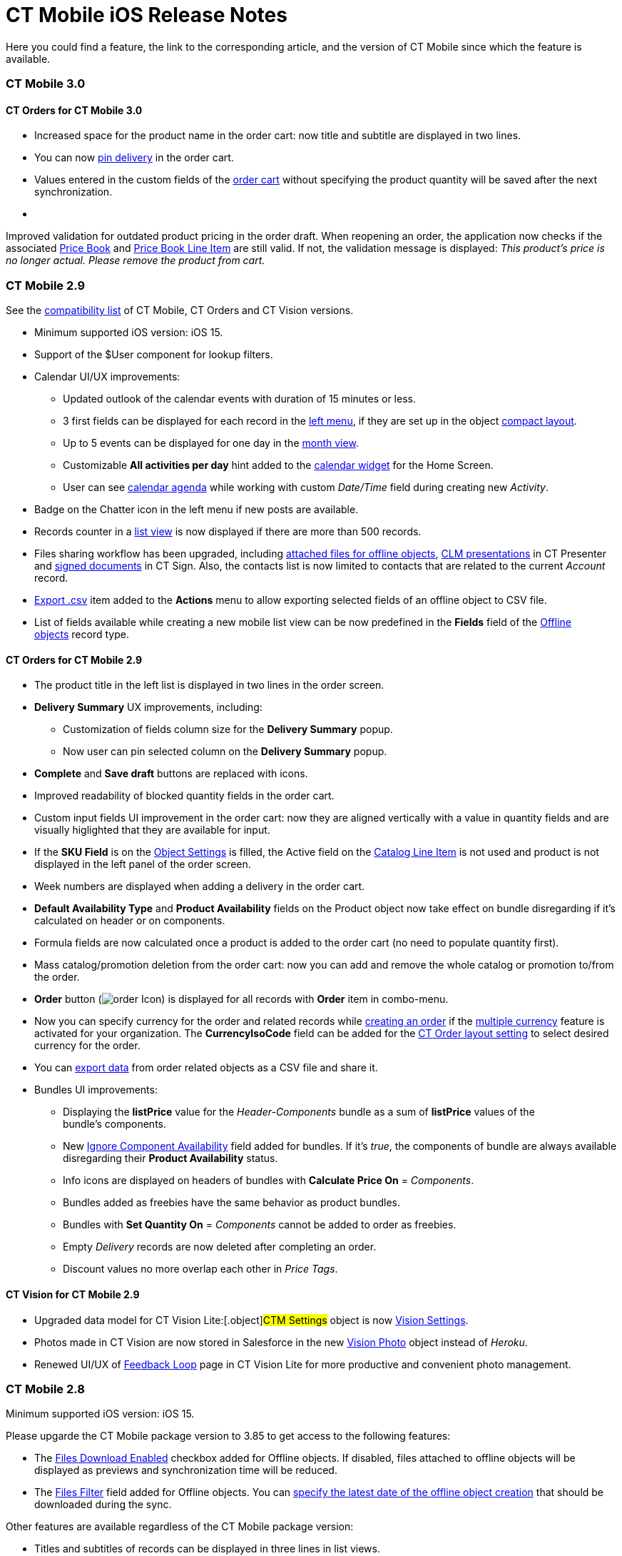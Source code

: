 = CT Mobile iOS Release Notes

Here you could find a feature, the link to the corresponding article,
and the version of CT Mobile since which the feature is available.

:toc: :toclevels: 2

[[h2__487586766]]
=== CT Mobile 3.0

[[h3__1184861525]]
==== CT Orders for CT Mobile 3.0

* Increased space for the product name in the order cart: now title and
subtitle are displayed in two lines.
* You can now
https://help.customertimes.com/smart/project-order-module/offline-order[pin
delivery] in the order cart.
* Values entered in the custom fields of the
https://help.customertimes.com/smart/project-order-module/offline-order/a/h4__1635896381[order
cart] without specifying the product quantity will be saved after the
next synchronization. 
* {blank}

Improved validation for outdated product pricing in the order
draft. When reopening an order, the application now checks if the
associated
https://help.customertimes.com/smart/project-order-module/ct-price-book-field-reference[Price
Book] and
https://help.customertimes.com/smart/project-order-module/ct-price-book-line-item-field-reference[Price
Book Line Item] are still valid. If not, the validation message is
displayed: _This product's price is no longer actual. Please remove the
product from cart._ 



[[h2_211762337]]
=== CT Mobile 2.9​

See the
link:compatible-versions-of-ct-mobile-and-other-packages.html[compatibility
list] of CT Mobile, CT Orders and CT Vision versions.

* Minimum supported iOS version: iOS 15.
* Support of the [.apiobject]#$User# component for lookup
filters.
* Calendar UI/UX improvements:
** Updated outlook of the calendar events with duration of 15 minutes or
less.
** 3 first fields can be displayed for each record in the
link:calendar.html#h3_645629234[left menu], if they are set up in the
object link:compact-layout.html[compact layout].
** Up to 5 events can be displayed for one day in the
link:using-calendar.html#h3_860090196[month view].
** Customizable *All activities per day* hint added to the
link:home-screen.html#h3_1292798904[calendar widget] for the Home
Screen.
** User can see
https://help.customertimes.com/articles/ct-mobile-ios-en/using-calendar/a/h3__1703324288[calendar
agenda] while working with custom _Date/Time_ field during creating new
_Activity_.
* Badge on the Chatter icon in the left menu if new posts are available.
* Records counter in a link:list-views.html[list view] is now displayed
if there are more than 500 records.
* Files sharing workflow has been upgraded, including
link:attaching-files-in-the-files-section.html#h3__1261438429[attached
files for offline objects], link:sharing-clm-presentations.html[CLM
presentations] in CT Presenter and
https://help.customertimes.com/smart/project-ct-sign-en/sign-a-document-the-ct-mobile-app/a/h3__1085191960[signed
documents] in CT Sign. Also, the contacts list is now limited to
contacts that are related to the current _Account_ record.
* link:actions.html#h2_1173923582[Export .csv] item added to the
*Actions* menu to allow exporting selected fields of an offline object
to CSV file.
* List of fields available while creating a new mobile list view can be
now predefined in the *Fields* field of
the link:ctm-settings-offline-objects.html[Offline objects] record
type. 

[[h3__1184861485]]
==== CT Orders for CT Mobile 2.9

* The product title in the left list is displayed in two lines in the
order screen.
* *Delivery Summary* UX improvements, including:
** Customization of fields column size for the *Delivery Summary* popup.
** Now user can pin selected column on the *Delivery Summary* popup.
* *Complete* and *Save draft* buttons are replaced with icons.
* Improved readability of blocked quantity fields in the order cart.
* Custom input fields UI improvement in the order cart: now they are
aligned vertically with a value in quantity fields and are visually
higlighted that they are available for input.
* If the *SKU Field* is on the
https://help.customertimes.com/smart/project-order-module/object-setting-field-reference[Object
Settings] is filled, the Active field on the
https://help.customertimes.com/smart/project-order-module/catalog-line-item-field-reference[Catalog
Line Item] is not used and product is not displayed in the left panel of
the order screen.
* Week numbers are displayed when adding a delivery in the order cart.
* *Default Availability Type* and *Product Availability* fields on the
[.object]#Product# object now take effect on bundle disregarding
if it’s calculated on header or on components. 
* Formula fields are now calculated once a product is added to the order
cart (no need to populate quantity first). 
* Mass catalog/promotion deletion from the order cart: now you can add
and remove the whole catalog or promotion to/from the order.
* *Order* button
(image:order-Icon.png[])
is displayed for all records with *Order* item in combo-menu.
* Now you can specify currency for the order and related records
while https://help.customertimes.com/smart/project-order-module/offline-order/a/h2_2044385779[creating
an order] if the
https://help.salesforce.com/s/articleView?id=sf.admin_enable_multicurrency.htm&type=5[multiple
currency] feature is activated for your organization. The
*CurrencyIsoCode* field can be added for the
https://help.customertimes.com/smart/project-order-module/layout-setting-field-reference[CT
Order layout setting] to select desired currency for the order.
* You can
https://help.customertimes.com/smart/project-order-module/offline-order/a/h3__408281835[export
data] from order related objects as a CSV file and share it.
* Bundles UI improvements:
** Displaying the *listPrice* value
for the _Header-Components_ bundle as a sum of *listPrice* values of the
bundle's components.
** New
https://help.customertimes.com/smart/project-ct-cpg/ct-product-field-reference[Ignore
Component Availability] field added for bundles. If it’s _true_, the
components of bundle are always available disregarding their *Product
Availability* status.
** Info icons are displayed on headers of bundles with *Calculate Price
On* = _Components_.
** Bundles added as freebies have the same behavior as product bundles.
** Bundles with *Set Quantity On* = _Components_ cannot be added to
order as freebies.
** Empty _Delivery_ records are now deleted after completing an order.
** Discount values no more overlap each other in _Price Tags_.

[[h3_1172874712]]
==== CT Vision for CT Mobile 2.9

* Upgraded data model for CT Vision Lite:[.object]#CTM
Settings# object is now
https://help.customertimes.com/smart/project-ct-vision-lite-en/ctm-settings-field-reference-1[Vision
Settings].
* Photos made in CT Vision are now stored in Salesforce in the new
https://help.customertimes.com/smart/project-ct-vision-lite-en/vision-photo-field-reference-lite[Vision
Photo] object instead of _Heroku_.
* Renewed UI/UX of
https://help.customertimes.com/smart/project-ct-vision-lite-en/working-with-ct-vision-lite-in-salesforce-2-9/a/h2_1552458132[Feedback
Loop] page in CT Vision Lite for more productive and convenient photo
management.

[[h2__487586789]]
=== CT Mobile 2.8

Minimum supported iOS version: iOS 15.



Please upgarde the CT Mobile package version to 3.85 to get access to
the following features:

* The link:ctm-settings-offline-objects.html[Files Download Enabled]
checkbox added for Offline objects. If disabled, files attached to
offline objects will be displayed as previews and synchronization time
will be reduced.
* The link:ctm-settings-offline-objects.html[Files Filter] field
added for Offline objects. You can
link:attaching-files-in-the-files-section.html#h3_1720123861[specify the
latest date of the offline object creation] that should be downloaded
during the sync. 

Other features are available regardless of the CT Mobile package
version: 

* Titles and subtitles of records can be displayed in three lines in
list views.

* Formed Documents, Signatures, and SyncLogs are now stored in the
link:attaching-files-in-the-files-section.html[Files] section of an
offline object. You can add or delete files in the
link:attaching-files-in-the-files-section.html#h3__2018099316[Actions]
menu of an offline object.
* Adding and pinning list views for the
link:using-calendar.html#h3__632854949[Calendar].

[[h3__1646834508]]
==== Integrations

* *CT Orders for CT Mobile 2.8*
** Preventing rounding values to 2 decimal digits after the
https://help.customertimes.com/smart/project-order-module/the-procedure-step[Procedure
step] of the Pricing Procedure 2.0.
** The UX/UI improvement for the
https://help.customertimes.com/smart/project-order-module/offline-order/a/h4__1635896381[order
cart]:
*** {blank}

https://help.customertimes.com/smart/project-order-module/offline-order/a/h4__733574480[Filtering
products] by specified criteria.*
*
*** {blank}

*Calculate Discount*, *Save Draft* and *Complete* buttons are blocked
until the calculation is completed.
*** The *Complete* button is blocked in the *Delivery Summary* window
until all calculations are completed.
*** The calculation status is now displayed for offline orders, as it
was already displayed for orders calculated by the Web Service.
*** After selecting the sorting type for delivery, the dialog window
closes itself without the need to tap *Cancel*.
*** Sorting bundles by quantity for each delivery.
*** Reduced time before opening the new delivery popup for orders with a
significant number of products in catalogs or promotions.
*** Displaying spinner after finalization of an order.
*** Searching for products in catalogs and promotions by several words,
separated by blank spaces.[.NormalTextRun .SCXW220550459 .BCX0]# #
*** Reduced time of opening the order cart after tapping *Edit Order*.

[[h2__487586804]]
=== CT Mobile 2.7

Minimum supported iOS version: iOS 15.

[[h3__810150278]]
==== Synchronization

* The sync process details, such as the type, status, and last start
date, are displayed at the bottom of the *Settings* screen. 
* New design of the pop-up message, which appears while the full sync is
in progress. 
* New text message on locked screen while the full sync is in progress. 
* https://help.salesforce.com/s/articleView?id=sf.custom_perms_overview.htm&type=5[Custom
User Permissions] will be downloaded during the sync.
* New text message, which appears if the sync log was successfully sent
by email.

[[h3__132349664]]
==== [.tabletitle]#Salesforce Metadata#

* https://help.salesforce.com/s/articleView?id=sf.dashboards_component_metric_data_settings.htm&type=5[Metric
Charts] are available offline in the Dashboards module.
* Support the ORDER BY and LIMIT operators in Workflow Steps.
* Support the GEOLOCATION, HYPERLINK, and WEEKDAY operators in
link:offline-supported-operators-and-functions-in-field-with-the-formula-type.html[formulas].
* The height for fields with the *Picklist* type changes depending on
the value, and becomes scrollable when exceeding five lines.
* Support calculation for fields with the *Formula* type if they have
comments.
* Support the
https://help.salesforce.com/s/articleView?id=sf.custommetadatatypes_formula_fields.htm&type=5[$CustomMetadata]
operator for fields with the *Formula* type.
* The ability to apply translations for custom labels of various UI
elements.
* Left alignment of columns and contents in the detailed list views and
related lists for better readability.
* Support for the
https://developer.salesforce.com/docs/atlas.en-us.pages.meta/pages/pages_variables_global_permission.htm[$Permission]
value in formulas and validation rules.

[[h3_2086756216]]
==== Monitoring and Logs

* CT Mobile allows sending sync logs using a third-party mail client
(like MS Outlook).

[[h3_1292798904]]
==== Calendar

* Drag-and-drop accounts or long tap the *All-Day* slot to create
all-day activities.
* For a better user experience, double-tap the *Legend* button in the
https://help.customertimes.com/articles/ct-mobile-ios-en/using-calendar/a/h3__632854949[Calendar
module] to display a pop-up with _Activities_ and their assigned colors.
* The number of a week is displayed in the *Calendar* header.
* The native iOS calendar is now used to set a date.
* When
https://help.customertimes.com/articles/ct-mobile-ios-en/using-calendar/a/h4_645322804[copying
an activity] in Calendar, if there is a mini layout for the selected
record type of the object, values of all fields will be copied.
* Improved displaying of title and subtitle on a mini layout: now both
of them are displayed, even if one of them is too long to fit one
string.
* Improved displaying overlapping activities: now they do not visually
overlap with each other.
* The mini layout is expanded to the left or right depending on Activity
start date.

[[h3__871715723]]
==== Attachments, Chatter, and Libraries

* The ability to minimize the link:libraries.html[Libraries] content and
link:attachments-and-files.html[Attachments] of a record. Move the
floating window around the screen. Tap the floating window to resume
full mode.
* Now you can use a third-party mail client (like MS Outlook) for mail
templates.
* HEIC/HEIF images are now supported for uploading to CT Mobile and for
synchronization.
* Displaying records of[.object]#ContentDocument# and
[.object]#ContentVersion# objects in relates lists of *Files*
and *Notes & Attachments*.

[[h3_946326628]]
==== Related Lists

* If the tab label for related lists takes more than one line, it will
be fully displayed on two lines.

[[h3__735612696]]
==== Routes

* For user's convenience, the route will open in the default maps on
your device when the mobile user taps the *Directions* button.

[[h3__1105737820]]
==== Integrations

* *CT Vision for CT Mobile 2.7*
** Instead of full-size images, their previews are downloaded to the
mobile device during synchronization. This allows not to affect
synchronization time while using CT Vision.
** The photo interface for Vision Lite has been changed: KPI and Report
elements are now controlled by administrator and can be removed from the
photo interface for Vision Lite.
** Photos from previous visits are now displayed on the Retail Store
layout.
** Business administrator can assign tags for photos per public group.
* *CT Presenter for *CT Mobile 2.7**
** link:remote-detailing-2-0-ui-for-participants.html[Remote Detailing
2.0]: all participants of the meeting will receive notifications about
new comments.* *
* *CT Orders for CT Mobile 2.7*
** *Web Service*
*** {blank}

CT Mobile 2.7 provides capabilities for calculating prices and discounts
via
https://help.customertimes.com/smart/project-order-module/web-service[Web
Service]. Now, administrator can select, how to perform calculations: by
the Web Service or by the internal calculator. If the *Enable WS for
Mobile* toggle is active in the
https://help.customertimes.com/smart/project-order-module/connecting-to-web-service-and-price-calculation-7-0[CT
Orders Control Panel], the mobile device will try to use Web Service to
calculate prices. If the Web Service calculator cannot be accessed, the
mobile application will calculate order prices without discounts. Before
starting work, check all the required permissions
link:/resources/Storage/ct-orders-4-0/PDF/CT-Orders-User-Permissions-to-Access-Web-Service.pdf[here].
*** {blank}

Tap
the image:/resources/Storage/ct-orders/ctorders-ios-update-prices-2.7.png[/resources/Storage/ct-orders/ctorders-ios-update-prices-2.7]
button in CT Mobile to get the valid prices. The invalid prices will be
highlighted in red color.
*** {blank}

The new advanced features — links, mixed discounts, freebie multiplier,
and freebie values — are only available when working with the Web
Service.
*** Validations that a sales rep has access to all necessary fields to
calculate discounts. Otherwise, the calculation will be carried out by
the *List Price* field.
*** Changed prices and freebies calculation logic for orders with at
least one Delivery Line Item with *quantity* = 0: such orders will be
always calculated using in-app calculator and will be never sent to Web
Service.
** *Mixed Discounts*
*** {blank}

https://help.customertimes.com/smart/project-order-module/calculation-type-applyconditiontype-c-field-specification[Apply
multiple conditions] from a single _Calculation Type_.
*** https://help.customertimes.com/smart/project-order-module/condition-advancedcriteria-c-field-specification[Advanced
Criteria 2.0] provides more flexibility by setting multiple filters and
a minimum number of products for different size discounts.
** *Freebie Management*
*** https://help.customertimes.com/smart/project-order-module/freebies-management/a/h3__316467656[Freebie
Values] allow you to spread freebies over different levels and
deliveries.
*** The *Value* field added for freebies when calculating them using Web
Service.
** *Price tags*
*** {blank}

New
https://help.customertimes.com/smart/project-order-module/price-tag[price
tags] display one or more applied conditions on the discount scale with
the current product quantity and the reached level of discounts.
*** For Calculation Types with *Level Based On* = *Delivery Line Item*:
the checkmark icon is displayed when several *Delivery Line Items* are
tied to one *Order Line Item*.
** *Other Improvements*
*** Edit fields with the *Currency*, *Number*, *Percent*, or *Text*
types within the
https://help.customertimes.com/smart/project-order-module/delivery-management/a/h2__1374863314[Delivery
Summary] pop-up while completing an order.
*** The UX/UI improvement for Quotas:
**** Display the current quota status in the order cart interface.
**** For better visibility, the quota info pop-up displays the type of
products it affects and the source catalog or promotion.
**** If you reach the limit, the error message is displayed.
**** The number of errors will be the same as the number of quotas for
which you have reached the limits.
**** Delivery Line Items with reached limits are highlighted.
**** You can switch between error messages and see the corresponding
Delivery Line Item.
**** Click the *Revalidate* button to recalculate quotas.
**** The *Finalize* button is disabled until you resolve all quotas
errors.
*** The UX/UI improvement for the order cart:
**** The
https://help.customertimes.com/smart/project-order-module/offline-order/a/h4__1635896381[promotion]
sales and delivery dates are displayed in each promotion header. If the
sales dates are empty, the delivery dates will be displayed instead of
them.
**** In the
https://help.customertimes.com/smart/project-order-module/offline-order/a/h4__589780300[catalog
and promotion left menu], products are arranged according to their order
number (if given) or alphabetical order (if user has no access to the
[.apiobject]#orders__Order__c# field).
**** Any actions with order cart are now blocked in portrait mode.
**** You can now collapse and expand bundles.
**** Collapsing and expanding catalogs have been fixed.
**** A progress bar is now displayed while adding a catalog to an order.
You cannot add another catalog until adding the current catalog is
finished.
**** The tap region of the *Product Name* field has been increased.
**** After tapping on the quantity value, it is automatically selected,
and you can type the new value without the need of deleting the previous
one.
**** Now you can link:application-settings.html#h3__611076828[set up the
timer before calculating prices] after making changes to the order
cart, from 0 to 6 seconds. Successful recalculation will be indicated.
*** Support Salesforce validation rules when saving or finalizing an
order.
*** The new operator *divide* added for Calculation Type and Pricing
Procedure.
*** If a bundle has products, which are added to a promo and some of
them are checked as *Exclude From Discount* in
https://help.customertimes.com/smart/project-order-module/promotions/a/h2_333729072[Product
Management], discount will not be applied to these products.
*** Counting used quotas after completing an order is now more precise.
*** Performance for orders with a lot of products (1000 and more) has
been improved:
**** Mass adding products to cart.
**** Opening draft order.
**** Finalizing order.
*** link:limitations-for-the-ct-orders-module.html[Recommended load
values] are added to the documentation.
*** Lookup fields are now filled in while creating a new order from an
[.object]#Activity# object.
***[.apiobject]#CatalogLineItemId# lookup fields are now filled
in after adding bundles to product cart.
*** Improved stability of working with quotas in Delivery Line Item.
*** Standard Salesforce validation is performed when saving and
finalizing an order.
*** The Limit Settings search algorithm has been improved.
** *Limitations*:
*** https://help.customertimes.com/smart/project-order-module/managing-bundles/a/h2__1169899360[Bundles
with Components—Components type] are not supported.
*** Formula calculations are not applied until the product quantity is
specified in the order cart. 

[[h2__487586803]]
=== CT Mobile 2.6

* CT Mobile 2.6 uses the Salesforce API v. 52.0. We recommend reading
link:technical-requirements-for-devices-and-network.html[requirements
for devices] and installing
link:ct-mobile-package-release-notes.html[the latest CT Mobile package
version].

* CT Mobile 2.6 supports *Split View* and *Slide Over* multitasking
types. Note the following:
** We do not guarantee that screens adapted for landscape orientation
will display correctly in portrait orientation. In future releases, we
will add a warning to prevent such screens from being used in portrait
orientation.
** We cannot limit the minimum percentage of screen area in *Split
View* mode and recommend using at least 75% of the screen to work with
CT Mobile.
* For more information, see Apple
documentation: https://support.apple.com/en-us/HT207582[Using
Multitasking on your iPad].

[[h3_1001309540]]
==== Integrations

Click on the appropriate link to learn more about new features and
improvements in CT Software products that can be integrated into the CT
Mobile app.

* Support for
https://help.customertimes.com/articles/ct-orders-3-0/ct-orders-for-ct-mobile-ios-release-notes[new
CT Orders functionality], such as product availability to prevent
ordering out-of-stock products or announcing the launching of new
products, quotas to control discount budgets and limited product sales,
and limit rules to ensure achievement of desired KPIs.
* https://help.customertimes.com/articles/project-ct-vision-en/ct-vision-for-ct-mobile-ios-release-notes[Working
with CT Vision], specify what product information you want to see in the
*Shelf Product List*, assign one or more providers to a group of
[.object]#Users# or[.object]#Accounts#, send
corrections for each product or shelf to the CT Vision server, and more.

[[h3_1892651793]]
==== New Features and Improvements

[[h4__680409294]]
===== Synchronization

* CT Mobile will alert the user after an app update if a full
synchronization is required for it to work correctly.
* UX improvement: the notification of a successful synchronization will
not be hidden until the user presses OK.



[[h4__1603447305]]
===== Salesforce Metadata

* link:ct-mobile-control-panel-calendar.html#h3_808313222[The default
duration] will be set for the activity created in the related lists, the
timeline view, and the *Activity* menu item.​
* On the *Settings* screen, the version for the custom application based
on CT Mobile is displayed in the format:
[.apiobject]#{$custom_ver} (Core_version)#.



[[h4_1468985423]]
===== Offline Objects

* Alignment with Salesforce policy: use
https://help.salesforce.com/s/articleView?id=sf.collab_files_overview.htm&type=5[Files]
to attach required documents, images, etc. to an offline object.



Go back to link:ct-mobile-ios-release-notes.html#ListOfReleases[the list
of CT Mobile releases].

[[h2__487586802]]
=== CT Mobile 2.5

CT Mobile 2.5 uses the Salesforce API v. 52.0 and requires iOS 13 or
later. We recommend installing
link:ct-mobile-package-release-notes.html[the latest CT Mobile package
version].

[[h3__1910914881]]
==== Integrations

Click on the appropriate link to learn more about newly supported CT
Software products or new features and improvements to those already
supported.

* https://help.customertimes.com/smart/project-ct-layouts-en/ct-layouts-for-ct-mobile-ios-release-notes[CT
Layouts] eases the field reps’ routine through flexible screen
customization and compatibility with other CT Software and supported
Salesforce products, such as CG Cloud. Split the desired screens into
configurable tabs, set colors for tabs and sections, and follow the
preconfigured path to match your business goals—make an order, calculate
shelf KPIs, conduct surveys, and more.
* Support for new
https://help.customertimes.com/articles/ct-orders-3-0/ct-orders-for-ct-mobile-ios-release-notes[CT
Orders] functionality, such as pricing procedure steps, enhanced
discount calculations, and more.
* Using
https://help.customertimes.com/articles/ct-vision-en/about-ct-vision[CT
Vision], take photos of the large shelves, add tags, and work with the
*Shelf Product List*.

[[h3_254019950]]
==== Work Offline with the CG Cloud

* link:activating-cg-cloud-in-salesforce.html[Activate CG Cloud in your
Salesforce org] to work with retail stores
link:activating-cg-cloud-in-the-ct-mobile-app.html[in the CT Mobile
app].
* link:managing-visits-to-retail-stores.html#h2_1751285824[Find the
nearby stores],
link:managing-visits-to-retail-stores.html#h2__1880003381[build optimal
routes], and
link:managing-visits-to-retail-stores.html#h2_535537278[schedule your
visits] to the right stores at the right time.
** Drag and drop the activity to the retail store on the *Calendar* grid
in a day and week calendar view. Time slots are highlighted with the red
color when out of retail store's operating hours.
* Select the action plan
link:managing-visits-to-retail-stores.html#h2__1592083570[to generate
tasks] for the desired activity based on it.
* https://help.customertimes.com/smart/project-ct-layouts-en/creating-a-layout-settings-record[Customize
screens with CT Layouts] to use a variety of data types to gather
information on sales, effectiveness, and availability of products:
** link:setting-up-task-definitions-and-action-plan-templates.html#h2__1302650526[Monitor
key processes] such as
link:managing-visits-to-retail-stores.html#h3_1867622910[inventory
audits],
link:managing-visits-to-retail-stores.html#h3__696266799[promotion
checks], and
link:managing-visits-to-retail-stores.html#h3__85077301[in-store
surveys] with predefined templates.
** link:managing-visits-to-retail-stores.html#h3__481270469[Using
Einstein Detection and CT Vision], audit shelves, measure share and
shelf, manage stock and optimize product sales.
** link:managing-visits-to-retail-stores.html#h3_190353401[Using CT
Orders], create your orders and manage deliveries.
* Gather information
link:managing-visits-to-retail-stores.html#h3__582599340[using custom
metrics] and
link:managing-visits-to-retail-stores.html#h3__1516408339[perform ad-hoc
tasks].

image:Planogram-Check-(en).png[]

[[h3_1089262978]]
==== New Features and Improvements

[[h4__523284731]]
===== Synchronization

* The user’s device model and version of the operating system
link:clm-user.html[are saved] after each synchronization to optimize the
work of the support team for incoming cases.



[[h4_1731602824]]
===== Salesforce Metadata

* The color of the object's tab in Salesforce is now used for
link:coloring-menu-items-and-modules.html[that object icon] in the CT
Mobile app.

image:color_menu_item_ios_en.png[]
* Use the detailed list view to see records in full screen when filling
out link:reference-fields.html#h2__1554731138[the reference field].
* https://help.salesforce.com/s/articleView?id=sf.customviews_edit_filters.htm&type=5[The
My filter] is supported in list views to display only records owned by
the current mobile user.
* The updated numeric keypad appears when tapping a field with the
*Date/Time* or *Time* data type on layouts, mini-layouts, and custom
related lists.
* https://help.salesforce.com/s/articleView?id=sf.fields_using_html_editor.htm&type=5[HTML
tags] are supported in the read-only fields with the *Text Area* and
*Text Area Rich* type in mobile layouts.



[[h4_1648197581]]
===== Calendar

* To go to the record screen, link:using-calendar.html#h3__243561528[use
the Open button] when tapping activity or double-tap activity in the
calendar grid.
* For better visibility, all activities less than 30 minutes occupy a
30-minute slot in the calendar grid.
* In the left list of records link:home-screen.html#h3_1292798904[of the
Calendar widget], the limit of 20 records has been removed, so that the
user can view the agenda of the whole selected day.



[[h4_780929262]]
===== Routes

* link:routes.html#h3_1243841833[The route points] are now numbered, and
when tapping on activity on the map, you can use the *Open* button to go
to the record layout.



[[h4__222227263]]
===== Remote Detailing 2.0

* When the presenter taps on the invite link, CT Mobile prompts her to
start the meeting in the CT Mobile app or default browser.



Go back to link:ct-mobile-ios-release-notes.html#ListOfReleases[the list
of CT Mobile releases].

[[h1__487586801]]
=== CT Mobile 2.4

CT Mobile 2.4 uses the Salesforce API v. 50.0 and requires iOS 13 or
later. We recommend installing
link:ct-mobile-package-release-notes.html#h2_62734607[the latest CT
Mobile package version].

[[h3__992243427]]
==== Integrations

The following CT Software products can be used offline along with the CT
Mobile. Click the link to view the corresponding release notes:

* https://help.customertimes.com/articles/project-ct-sign-en/ct-sign-package-release-notes[CT
Sign] is a new product that is intended for signing documents based on
preconfiguring templates. It has more features than the preceding *CT
Mobile: Documents* module and provides the ability to sign documents
with a legally binding signature.
* https://help.customertimes.com/smart/project-ct-vision-en/ct-vision-for-ct-mobile-ios-release-notes[CT
Vision] is an image recognition tool for sales reps or merchandisers to
calculate shelf KPIs and gather information about the company and
competitor products.
* Flexible distribution of products between deliveries and multi-leveled
product quantity management to meet the company's logistic and financial
requirements, along with clickable price tags informing your sales reps
about currently applied and reachable discounts for the order in the
renewed
https://help.customertimes.com/articles/ct-orders-2-0/ct-orders-for-ct-mobile-ios-release-notes[CT
Orders].

[[h3_919979742]]
==== Mobile List Views

The ability for field forces to create offline
link:list-views.html#h2__380480215[list views].



Your browser does not support the HTML5 video element

[[h3__366911420]]
==== Work while an Activity in Progress

The ability to allow users to leave
link:start-finish-functionality.html#h2_239706372[the unfinished
activity] for working with other features.

image:Unfinished-Activitty-EN.gif[]

[[h3_694357220]]
==== Various Improvements

[[h4_284842084]]
===== UI/UX

* The long library name is fully displayed in
link:libraries.html[Libraries].
* When link:log-out.html[logging out] of the CT Mobile app, a
notification appears to clarify to a user that the database will be
erased.



[[h4__800965327]]
===== Salesforce Metadata

* Security update: cloud token is now stored in the protected
link:api-key.html[API Key] custom setting.
* https://help.salesforce.com/articleView?id=fields_using_rich_text_area.htm&type=5[Special
characters] are supported in link:mobile-layouts.html[mobile layouts],
standard and custom link:list-views.html[list views], and
link:chatter.html#h2__779708391[Chatter] posts and comments.



[[h4__404083085]]
===== Planning Calendar

* Performance improvements for a large number of activities
link:using-calendar.html[in the calendar grid].



[[h4_1014032374]]
===== CT Presenter

* Use link:clm-application.html[new attributes of CLM presentation] to
choose whether the CLM presentation should be available
link:applications.html[offline], used in the
link:remote-detailing-launch.html[Remote Detailing] meeting, or both.

image:RN_available_offline.png[]



Go back to link:ct-mobile-ios-release-notes.html#ListOfReleases[the list
of CT Mobile releases].

[[h2__487586799]]
=== CT Mobile 2.3

[TIP] ==== CT Mobile 2.3 release requires iOS 13 or later. ====

https://help.customertimes.com/articles/ct-orders-3-0/ct-orders-for-ct-mobile-ios-release-notes[The
new CT Orders module] is supported. Leverage CRM flexibility with ERP
price calculation complexity in a streamlined order-taking process with
a user-friendly interface.

[[h3_595932522]]
==== CT Orders

* Add CT Orders to the menu to work offline with orders in the CT Mobile
app.
* The ability to create an order on the Account, Contact, or Activity
record via the customizable mini-layout.
* Manage the offline order via the *Edit Cart* screen.
** Search and select products with specific prices structured in the
catalogs hierarchy or joined in promotions and filtered for the
customer. Regular products, free goods, and product bundles are
available.
** Manage multi-address deliveries. Control the number of deliveries and
the applicable dates.
** Quantity rules for setting up min and max products in delivery are
supported.
** The ability to save, edit, reopen or discard the order draft.
** Based on the data in the CT Mobile app, the product list, prices, and
quantity are validated in the open and reopened draft. The incorrect
values will be highlighted with the red color and available for editing.
** Finalize the order to restrict any changes in the CT Mobile app and
send the order to further processing in Salesforce.
* Support price calculation logic offline. Advanced logic allows
calculating each discount separately or in combinations tailored for the
type of the order.
* Free goods can be managed either mandatory or manually using a
condition group to validate the available list of gifts.
* *Order Change Manager* maintains the integrity of orders saved in
Salesforce and processes conflicts that occur due to parallel editing of
the same order in Salesforce and CT Mobile.

[[h3__559203458]]
==== New Features and Improvements

[[h4__559203458]]
===== Salesforce Metadata

* According to value, the height of fields with the
https://help.salesforce.com/articleView?id=choosing_a_formula_data_type.htm&type=5[Formula
(String)],
https://help.salesforce.com/articleView?id=custom_field_types.htm&type=5[Picklist
(Multiselect)&#44; Text&#44; Text Area&#44; Text Area (Long)&#44; or
Text Area (Rich) type] is dynamically changed and becomes scrollable if
the max height of 5 lines is exceeded.
* link:app-menu.html[Assign the icon for the main tab] to help a user
quickly find out the object he is working with when viewing the record
screen.
* link:search.html[Searching in the left record list] now displays the
results of the full match search.



[[h4__1868937389]]
===== Planning Calendar

* When opening activity from the day or week view in
link:using-calendar.html[the Calendar module], the agenda with records
of all activities for that day is displayed on the left side.



[[h4__735612696]]
===== Routes

* In the link:routes.html[Routes] module, the selected options are
saved.



[[h4_1082669359]]
===== CT Presenter

[NOTE] ==== After the CT Mobile 2.3 update, slides of some CLM
presentations may no longer display in full-screen mode. Please revise
the slide width and height to fit the screen size of your mobile device.
Remember to link:publishing-clm-presentations.html[re-publish these CLM
presentations] and perform the fast sync. ====

* The ability to zoom in or out a CLM presentation using
link:gestures-in-clm-presentations.html[a two-finger pinch].
* Add https://developer.apple.com/documentation/arkit[ARKit models] in
the[.apiobject]#sources.zip# for displaying in the CLM
presentations.
* Remote Detailing
** Start the remote presentation right from the app
link:remote-detailing-launch-the-ct-mobile-app.html[with one tap].
** Multitasking: switch between the meeting window and record details
link:remote-detailing-1-0-ui-for-presenter.html[with one tap]. Resume
the presentation from the last checkpoint.



[[h4__2072080212]]
===== Documents Module

* Specify
https://help.customertimes.com/articles/the-documents-module/digital-signature-settings-field-reference[the
ability to share the final PDF document] with other services such as
messengers, e-mail, or social networks.



[[h4__907134769]]
===== DFG-152

* The new architecture of
https://help.customertimes.com/articles/project-dfg-152/about-dfg-152[the
DFG module] is supported.



link:application-settings.html#h3__353973580[The option to choose]
whether to save the attached photos locally or not is available again.



Go back to link:ct-mobile-ios-release-notes.html#ListOfReleases[the list
of CT Mobile releases].

[[h2_2128279152]]
=== CT Mobile 2.2

[TIP] ==== CT Mobile 2.2 release requires iOS 13 or later. ====

[[h3_1642576463]]
==== New Features and Improvements

The new custom CTM Settings object will be used to store CT Mobile
settings instead of custom settings due to
https://help.salesforce.com/articleView?id=cs_limits.htm&type=5[their
limitations]. We highly recommend link:ctm-settings.html[referring to
information] about how the settings migration will affect the work with
the mobile application and *CT Mobile Control Panel*, what settings were
automatically transferred, and what permissions should be granted.



[[h4_302499989]]
===== Synchronization

* Refreshed link:sync-recovery.html[Sync Recovery] functionality allows
pushing records with any errors as a JSON file with information about
error type and error message text from the mobile device to Salesforce.
* The additional info message will be displayed during
link:synchronization-launch.html[the fast and full synchronization] to
remind a user not to collapse the application and not to turn off the
screen to avoid the interruption of synchronization. Nevertheless, if
the user switched to another app or turned off the screen for a long
time, the mobile application still sends an alert before synchronization
will be interrupted.
* The new update logic of the *Last Sync Date* field of the User record
allows making sure that link:synchronization.html[the synchronization]
is complete.



[[h4__64119727]]
===== CT Presenter

* For easy work with link:attachments-and-files.html[CLM presentation
source data] and quick source data generation, use archives that were
automatically split into parts with a size of less than 25 MB.
* In the interactive presentation, to open files from Attachments of a
presentation or Libraries, specify the file name with the file extension
in link:clm-navigation-in-clm-presentations.html[the href attribute] of
the slide layout.
* Converting a CLM presentation from
link:creating-clm-presentation-from-pdf.html[a PDF
file] or link:creating-clm-presentation-from-powerpoint.html[PowerPoint
presentation] in Application Editor, the black background color will be
set and slides will be aligned to the center of the screen.



[[h4_1477242707]]
===== Modules and Menu Items

* The mobile application needs access to certain data, e.g., geolocation
or Photos. For your convenience and better clarity, we added
link:application-prompts-for-requesting-permissions.html[pop-ups] with
functionalities that need the requested permission.
* Labels of menu items and modules in the menu, such as *Home Screen*,
*Routes*, or *Libraries*, link:renaming-menu-items-and-modules.html[can
be translated] using custom labels.
* On the link:ipad.html[detailed list view] screen, remove a record as
well as create a record if permissions are granted.
* The support of the standard *Shipping Address* and *Billing Address*
fields as link:mobile-application-setup.html[Account Geolocation Field]
in link:nearby-accounts.html[Nearby Accounts] and
link:routes.html[Routes] modules, in link:mobile-layouts-maps.html[the
Map widget], and within link:actions.html[the Determine Location button]
in the combo-menu.
* Use list views of link:clm-application.html[the Application object] to
filter records in link:applications.html[the Applications module].
* To quickly return to link:calendar.html[the Calendar] after moving on
the details screen of the selected activity, tap once again *Calendar*
on the menu. Also, the back and forward buttons are available to jump to
the calendar.
* In the
https://help.customertimes.com/smart/project-the-documents-module/about-document-module[Documents
module], you can
https://help.customertimes.com/articles/the-documents-module/digital-signature-settings-field-reference[specify
the ability to share] the final PDF document with other services such as
messengers, e-mail, or social networks.
* The logic of the
https://developer.salesforce.com/docs/atlas.en-us.222.0.api.meta/api/sforce_api_objects_event.htm[IsAllDayEvent]
of the standard[.object]#Event# object is supported.



Salesforce SOS functionality is no longer supported.



Go back to link:ct-mobile-ios-release-notes.html#ListOfReleases[the list
of CT Mobile releases].

[[h2__487586798]]
=== CT Mobile 2.1

[TIP] ==== CT Mobile 2.1 release requires iOS 12 or later. ====

[[h3__2127149456]]
==== New Features and Improvements

* A brand-new UI for intuitive user experience:
** New icons, link:application-theme.html[vivid app themes], and modern
fonts.
** Upgraded link:calendar.html[Calendar], link:routes.html[Routes], and
link:nearby-accounts.html[Nearby Accounts] modules with user-friendly
logic.
** link:ipad.html[The collapsible main menu] provides a much wider
working area on your iPad.
** link:ipad.html[Detailed List Views]. Look through the detailed list
views on your iPad.
** link:clm-presentation-controls.html[Multitasking during an activity]
on your iPad. Switch between the presentation and record details with
one tap. Resume the presentation from the last checkpoint.
** New UI for link:iphone.html[iPhone devices].
* The link:logging-in.html[Login screen] is implemented using the
link:oauth-2-0.html[OAuth 2.0] protocol and standard Salesforce UI.
* link:libraries.html[The content module] now supports folder hierarchy.
* link:sync-recovery.html[Sync Recovery]. Recovering the records which
could not be properly sent to Salesforce due to permissions issues.
* Adjust the link:columns-width-for-related-lists.html[width of columns]
of the related lists and custom related lists.
* The long-hoped-for plus button is now available in the *Calendar*. It
is another way link:using-calendar.html[to create an activity in the
Calendar] by selecting start and end dates in a mini-layout.
* Turn on/off the ability to synchronize a single record and its child
records by pulling down the record details screen.
* link:set-up-holidays.html[Salesforce Holidays] are now supported and
are highlighted in the app's calendar.
* link:ct-mobile-control-panel-general.html[Image Quality]. Set the
amount of image compression to control the data volume sent to
Salesforce.
* link:mini-layouts.html[Mini Layouts] can be assigned to a specific
user profile.
* Each user profile can have its link:custom-color-settings.html[custom
color settings] for record lists, calendar events, and the timeline
view.

[[h3__649865195]]
==== Fixes

* Fix for the *Routes* module. The map is focusing correctly on the area
where the route is being built.
* The[.apiobject]#Owner# operator is supported in formulas.
* https://developer.salesforce.com/docs/atlas.en-us.soql_sosl.meta/soql_sosl/sforce_api_calls_soql_select_dateformats.htm[Time
constants] are supported as SOQL-filter criteria for the custom related
lists.

[NOTE] ==== The list view button is removed, but don't worry.
All functionality is available link:ipad.html[by clicking the name of
the current list view]. In a pop-up window, you can find all available
list views for this object to switch.  ====[NOTE] ==== Now all
attached photos are saved on a device. We are working to give you back
the option to select, store attached photos only locally, or duplicate
them on a device. ====



Go back to link:ct-mobile-ios-release-notes.html#ListOfReleases[the list
of CT Mobile releases].

[[h2__917121525]]
=== CT Mobile 1.4 (1.9.6)

The new release brings you a bunch of new features and covers more than
100 bug fixes and other improvements.[TIP] ==== CT Mobile 1.9.6
release requires iOS 10 or later. ====

[[h3_1638892353]]
==== New Features and Improvements

[[h4__810150278]]
===== link:synchronization.html[Synchronization]

* Synchronization data monitoring (type, date and time, status, and
duration). The data is automatically transferred to Salesforce as the
records of the link:sync-log.html[Sync Log] object with an attachment
containing detailing information (log file). Use
link:sync-logs.html[reports to analyze] the synchronization.
* New synchronization algorithm with accelerated identification of the
created and updated records.
* link:libraries.html[The Libraries module] download process can be
moved to the background, which significantly improves the
synchronization time.
* link:metadata-archive.html[Metadata downloading] optimization.
* The fast and mixed synchronization processes are not interrupted in
case of errors. The unsynchronized records containing errors can be
synchronized after the errors are corrected.



[[h4__1306378709]]
===== link:ct-mobile-workflow.html[CT Mobile Workflow]

* Multistep CT Mobile Workflow execution time is reduced.
* Child records can be created/updated/deleted after updating their
parent record or after tapping the button defined in the CT Mobile
Workflow rules.
* Capture geolocation during the CT Mobile Workflow step (e.g. on an
[.object]#Activity# start or a record field update).

[[h4_1292798904]]
===== link:using-calendar.html[Calendar]

* Set the date and time when cloning or moving an event in the
*Calendar*.

[[h4_951662406]]
===== General

* https://help.salesforce.com/articleView?id=fields_defining_field_dependencies.htm&type=5[Field
dependency support] (filters that allow changing the contents of a
picklist based on the value of another field).
* Dashboards created via Salesforce Lightning UI are supported on the
link:home-screen.html[Home Screen].
* Attachments multi-select. Select multiple images from the Photos app
to add them to a record.
* link:ct-mobile-replication.html[Improved replication]. Shared records
(previously unavailable) can be synchronized via fast synchronization.
* The administrator credentials are no longer required to access the
Salesforce Metadata API during the synchronization.
* External libraries are updated to the latest versions.
* link:nearby-accounts.html[The Nearby Accounts module]. The records
list displays only the[.object]#Accounts# with defined
geolocation and the records which are related to such
[.object]#Accounts#.
* The minus key (-) is available on the In-App keyboard while editing
the *Number*, *Percent*, and *Currency* type fields.
* The link:search.html[Search] box value lower limit is reduced from
three symbols to one.

[[h3__116462914]]
==== Fixes

[[h4__291739317]]
===== Calendar

* Activities are displayed correctly if the *Start Date* or *End Date*
is out of the *Visible Hours Range* setting value.
* Mass actions with[.object]#Activities#. The moved or copied
records date is calculated correctly.

[[h4__1398368348]]
===== General

* Fix for attachments folder. When adding an image to a record, the
attachment folder orientation (portrait or landscape) corresponds to the
current mobile application orientation.
* Fix for attachments folder. When adding an image to a record, the
attachment folder orientation (portrait or landscape) corresponds to the
current mobile application orientation.
* Fix for the *Date/Time* field values during the daylight saving time
clock adjustment.
* The link:person-accounts.html[Person Account] record type can be
created from a reference field.
* *Dashboards*. Graphs with summary formulas involved are displayed
correctly on link:home-screen.html[Home Screen].
* Inactive filter criteria are no longer applied to reference fields.
* Fixed swipe right functionality (to open the main menu or the records
list) in the related lists link:iphone.html[on iPhone devices].



Go back to link:ct-mobile-ios-release-notes.html#ListOfReleases[the list
of CT Mobile releases].

[[h2__1182701537]]
=== CT Mobile 1.1.0 (1.9.5)

[[h3_154000335]]
==== New Features and Improvements

* Managing the application’s business logic. No code, no development.
* https://help.salesforce.com/articleView?id=fields_about_roll_up_summary_fields.htm&type=5[The
Roll-Up Summary fields support].
* The ability to create and manage detailed records for standard objects
*Task* and *Event*.
* link:application-editor.html[Customizable statistics gathering] on
displaying individual screens and elements in CLM presentations.
* link:synchronization.html[Selective synchronization] in case of user
access rules to object records is changed.
* Now you can sort link:related-lists.html[the custom and standard
related lists] by lookup fields.
* The *Determine Location* button is not displayed when using
positioning link:actions.html[on activity start].
* link:clm-presentation-controls.html[Presentation exit screen
improvements].
* The link:managing-offline-objects.html[offline-objects] customization
and loading process logic are revised.
* Prefixes and postfixes are now considered when working with objects
and their fields.
* The synchronization process is optimized. The *Recently Viewed*
standard filter (list view) is now supported.
* Increased number of fields, which are displayed in the calendar as
additional information about activities.
* Now you can copy values from read-only fields.
* Work with several types of object records within a single custom
related list.
* Metadata API to SOAP API migration.
* link:sync-logs.html[Application log records] are more detailed.
* link:person-accounts.html[Person Accounts] will now display in *Nearby
Accounts* with appropriate settings.
* The improved logic of link:using-calendar.html[copying activities] in
the calendar.

[[h3__1652028519]]
==== Fixes

* The *Picklist* fields. The fields are now displaying the correct
values dependent (field dependency) from checkbox fields.
* Fix for users with *Partner Community* license type. Now they can add
new posts in link:chatter.html[Chatter].
* The corrected logic of using *Open Activities* and *Activity History*
related lists.
* Can no longer copy text to the *Text* field that exceeds the number of
characters allowed.



Go back to link:ct-mobile-ios-release-notes.html#ListOfReleases[the list
of CT Mobile releases].

[[h2__432069667]]
=== CT Mobile 1.0.5 (1.9.3)

[[h2_95930402]]
==== New Features and Components

* Updated for iOS 11.
* link:ical-synchronization.html[Two-way sync with iPad/iPhone internal
Calendar].[.object]#Events# from the internal iPad/iPhone
calendar can be displayed in the CT Mobile planning calendar.
* Standard Salesforce[.object]#Orders# are now supported in the
CT Mobile app.
* New Salesforce SOS functionality - video calls to technical support
with mobile device screen sharing capability.
* Optimized link:synchronization.html[synchronization] for organizations
with an extended data model and large data volumes.
* Customizable set of link:search.html[search fields] for each object.
* link:reference-fields.html#h2__1554731138[Quick record creation in
reference fields] (lookup) selection window.
* Custom report types are now supported for Salesforce
https://help.salesforce.com/articleView?id=analytics_overview.htm&type=5[reports
and dashboards].
* Separate settings for displaying[.object]#Event# and
[.object]#Task# object records in *Open Activities* and
*Activity History* related lists.
* The link:actions.html[Determine Geolocation] functionality in the
*Accounts* combo menu now depends on the user’s access rights to the
geolocation field.
* link:debug-console.html[Application log] search functionality added.
* The *Time* type fields are now supported.
* Multiple currencies functionality added.
* link:home-screen.html[Customizable Home screen] for iPhone added.
* The link:chatter.html[Chatter] functionality for iPhone was added.

[[h3_118294372]]
==== CLM-presentations

* JS Bridge methods added:
** link:ctm-disableslidescroll.html[ctm.isableSlideScroll]: optional
lock for slides scrolling using gestures.
** link:ctm-enableslidescroll.html[ctm.enableSlideScroll]: slide
scrolling unlock option.
** link:ctm-storefile.html[ctm.storeFile]: saving a file attachment as
an attachment to a record.
** link:ctm-getfile.html[ctm.getFile] - getting the contents of an
attachment to a record.
** Ability to open contents using[.apiobject]#window.open# in
the native preview window.
* Added capability to select rendering mode for interactive content
(link:mobile-application-setup.html[Mobile Application Setup]).
** wk - more productive and modern, suitable for most presentations.
Used by default on mobile devices running iOS 9 and above.
** wks - local server for presentations display, created using MVC
frameworks (angular, backbone, knockout, etc.), using connectable
modules and components.
** UI - a classic renderer for backward compatibility with previously
created presentations.
* Fix the list scrolling of available
link:applications.html#h3_1236408094[custom scenarios] in the
presentation details screen.



Go back to link:ct-mobile-ios-release-notes.html#ListOfReleases[the list
of CT Mobile releases].
